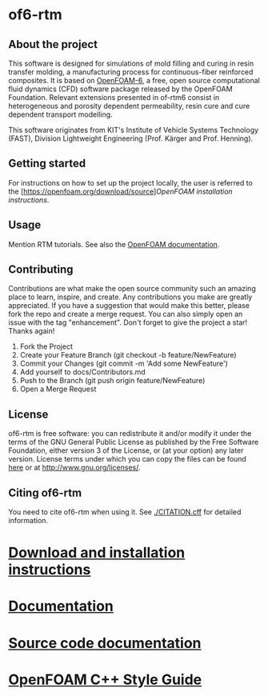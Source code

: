 * of6-rtm
** About the project
  This software is designed for simulations of mold filling and curing in resin transfer molding, a manufacturing process for continuous-fiber reinforced composites. It is based on [[https://github.com/OpenFOAM/OpenFOAM-6.git][OpenFOAM-6]], a free, open source computational fluid dynamics (CFD) software package released by the OpenFOAM Foundation. Relevant extensions presented in of-rtm6 consist in heterogeneous and porosity dependent permeability, resin cure and cure dependent transport modelling.

This software originates from KIT's Institute of Vehicle Systems Technology (FAST), Division Lightweight Engineering (Prof. Kärger and Prof. Henning).

** Getting started
For instructions on how to set up the project locally, the user is referred to the [https://openfoam.org/download/source][[OpenFOAM installation instructions]].
 
** Usage
Mention RTM tutorials. See also the [[https://openfoam.org/resources][OpenFOAM documentation]].

** Contributing
Contributions are what make the open source community such an amazing place to learn, inspire, and create. Any contributions you make are greatly appreciated.
If you have a suggestion that would make this better, please fork the repo and create a merge request. You can also simply open an issue with the tag "enhancement".
Don't forget to give the project a star! Thanks again!
1. Fork the Project
2. Create your Feature Branch (git checkout -b feature/NewFeature)
3. Commit your Changes (git commit -m 'Add some NewFeature')
4. Add yourself to docs/Contributors.md
5. Push to the Branch (git push origin feature/NewFeature)
6. Open a Merge Request

** License
  of6-rtm is free software: you can redistribute it and/or modify it under the
  terms of the GNU General Public License as published by the Free Software
  Foundation, either version 3 of the License, or (at your option) any later
  version.  License terms under which you can copy the files can be found [[./COPYING][here]] or at
  [[http://www.gnu.org/licenses/]].

** Citing of6-rtm
You need to cite of6-rtm when using it. See [[./CITATION.cff]] for detailed information.


* [[https://openfoam.org/download/source][Download and installation instructions]]
* [[https://openfoam.org/resources][Documentation]]
* [[https://cpp.openfoam.org/v6][Source code documentation]]
* [[https://openfoam.org/dev/coding-style-guide][OpenFOAM C++ Style Guide]]
